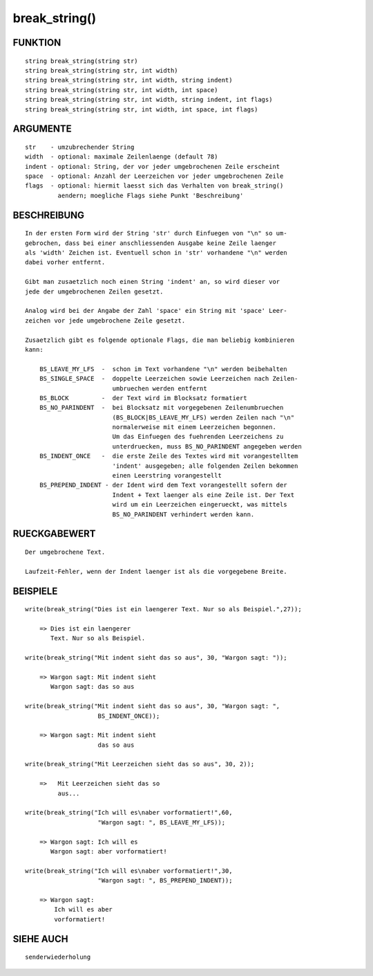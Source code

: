 break_string()
==============

FUNKTION
--------
::

    string break_string(string str)
    string break_string(string str, int width)
    string break_string(string str, int width, string indent)
    string break_string(string str, int width, int space)
    string break_string(string str, int width, string indent, int flags)
    string break_string(string str, int width, int space, int flags)

ARGUMENTE
---------
::

    str    - umzubrechender String
    width  - optional: maximale Zeilenlaenge (default 78)
    indent - optional: String, der vor jeder umgebrochenen Zeile erscheint
    space  - optional: Anzahl der Leerzeichen vor jeder umgebrochenen Zeile
    flags  - optional: hiermit laesst sich das Verhalten von break_string()
             aendern; moegliche Flags siehe Punkt 'Beschreibung'

BESCHREIBUNG
------------
::

    In der ersten Form wird der String 'str' durch Einfuegen von "\n" so um-
    gebrochen, dass bei einer anschliessenden Ausgabe keine Zeile laenger
    als 'width' Zeichen ist. Eventuell schon in 'str' vorhandene "\n" werden
    dabei vorher entfernt.

    Gibt man zusaetzlich noch einen String 'indent' an, so wird dieser vor
    jede der umgebrochenen Zeilen gesetzt.

    Analog wird bei der Angabe der Zahl 'space' ein String mit 'space' Leer-
    zeichen vor jede umgebrochene Zeile gesetzt.

    Zusaetzlich gibt es folgende optionale Flags, die man beliebig kombinieren
    kann:

        BS_LEAVE_MY_LFS  -  schon im Text vorhandene "\n" werden beibehalten
        BS_SINGLE_SPACE  -  doppelte Leerzeichen sowie Leerzeichen nach Zeilen-
                            umbruechen werden entfernt
        BS_BLOCK         -  der Text wird im Blocksatz formatiert
        BS_NO_PARINDENT  -  bei Blocksatz mit vorgegebenen Zeilenumbruechen
                            (BS_BLOCK|BS_LEAVE_MY_LFS) werden Zeilen nach "\n"
                            normalerweise mit einem Leerzeichen begonnen.
                            Um das Einfuegen des fuehrenden Leerzeichens zu
                            unterdruecken, muss BS_NO_PARINDENT angegeben werden
        BS_INDENT_ONCE   -  die erste Zeile des Textes wird mit vorangestelltem
                            'indent' ausgegeben; alle folgenden Zeilen bekommen
                            einen Leerstring vorangestellt
        BS_PREPEND_INDENT - der Ident wird dem Text vorangestellt sofern der 
                            Indent + Text laenger als eine Zeile ist. Der Text
			    wird um ein Leerzeichen eingerueckt, was mittels
                            BS_NO_PARINDENT verhindert werden kann.

RUECKGABEWERT
-------------
::

    Der umgebrochene Text.

    Laufzeit-Fehler, wenn der Indent laenger ist als die vorgegebene Breite.

BEISPIELE
---------
::

    write(break_string("Dies ist ein laengerer Text. Nur so als Beispiel.",27));

        => Dies ist ein laengerer
           Text. Nur so als Beispiel.

    write(break_string("Mit indent sieht das so aus", 30, "Wargon sagt: "));

        => Wargon sagt: Mit indent sieht
           Wargon sagt: das so aus

    write(break_string("Mit indent sieht das so aus", 30, "Wargon sagt: ",
                        BS_INDENT_ONCE));

        => Wargon sagt: Mit indent sieht
                        das so aus

    write(break_string("Mit Leerzeichen sieht das so aus", 30, 2));

        =>   Mit Leerzeichen sieht das so
             aus...

    write(break_string("Ich will es\naber vorformatiert!",60,
                        "Wargon sagt: ", BS_LEAVE_MY_LFS));

        => Wargon sagt: Ich will es
           Wargon sagt: aber vorformatiert!

    write(break_string("Ich will es\naber vorformatiert!",30,
                        "Wargon sagt: ", BS_PREPEND_INDENT));

        => Wargon sagt:
            Ich will es aber 
            vorformatiert!

SIEHE AUCH
----------
::

    senderwiederholung

